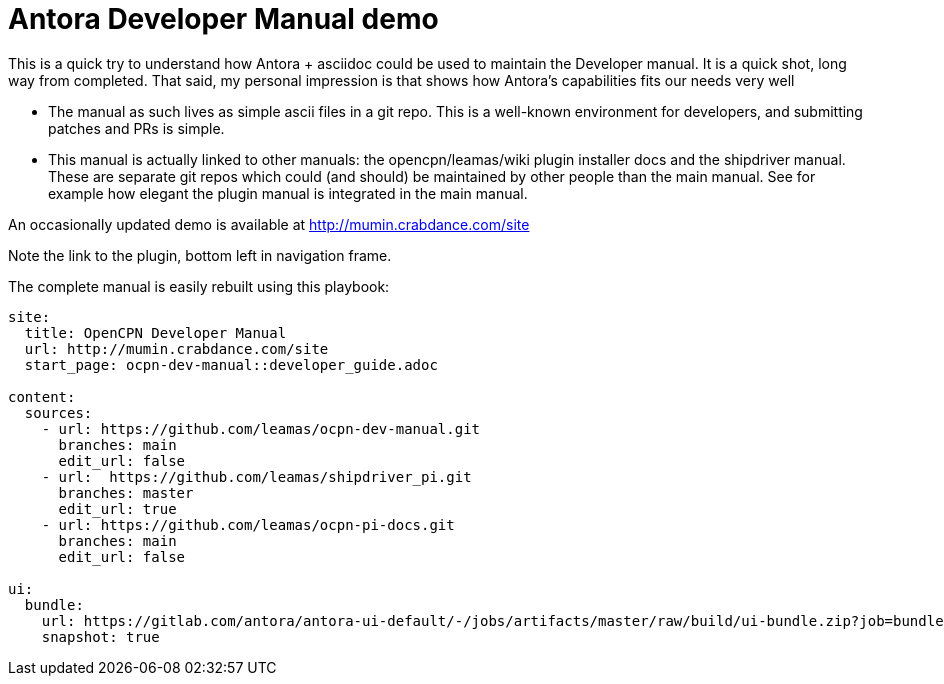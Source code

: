 = Antora Developer Manual demo

This is a quick try to understand how Antora + asciidoc could be used 
to maintain the Developer manual. It is a quick shot, long way from completed.
That said, my personal impression is that shows how Antora's 
capabilities fits our needs very well

* The manual as such lives as simple ascii files in a git repo. This is a
  well-known environment for developers, and submitting patches and PRs
  is simple.

* This manual is actually linked to other manuals: the opencpn/leamas/wiki
  plugin installer docs and the shipdriver manual. These are separate git
  repos which could (and should) be maintained by other people than the
  main manual. See for example how elegant the plugin manual is integrated
  in the main manual.

An occasionally updated demo is available at http://mumin.crabdance.com/site

Note the link to the plugin, bottom left in navigation frame.

The complete manual is easily rebuilt using this playbook:

```
site:
  title: OpenCPN Developer Manual
  url: http://mumin.crabdance.com/site
  start_page: ocpn-dev-manual::developer_guide.adoc

content:
  sources:
    - url: https://github.com/leamas/ocpn-dev-manual.git
      branches: main   
      edit_url: false
    - url:  https://github.com/leamas/shipdriver_pi.git
      branches: master   
      edit_url: true
    - url: https://github.com/leamas/ocpn-pi-docs.git
      branches: main   
      edit_url: false

ui:   
  bundle:
    url: https://gitlab.com/antora/antora-ui-default/-/jobs/artifacts/master/raw/build/ui-bundle.zip?job=bundle-stable
    snapshot: true
```

